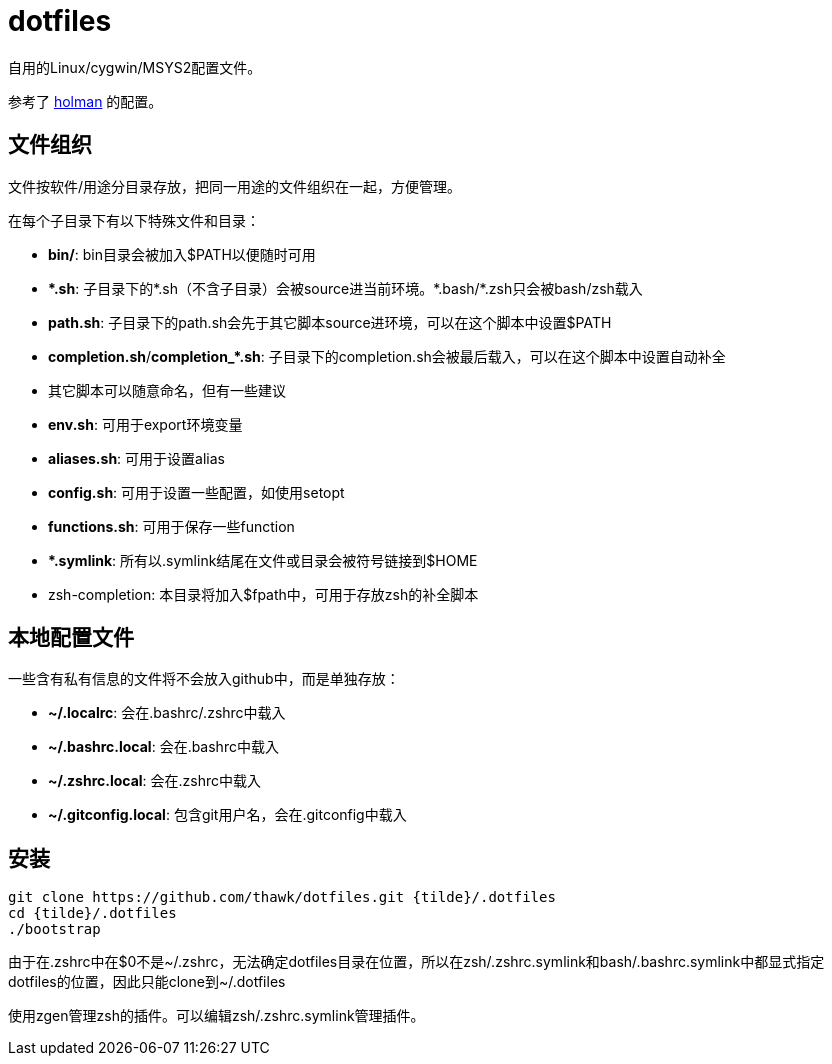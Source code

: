 = dotfiles

自用的Linux/cygwin/MSYS2配置文件。

参考了 link:https://github.com/holman/dotfiles[holman] 的配置。

== 文件组织

文件按软件/用途分目录存放，把同一用途的文件组织在一起，方便管理。

在每个子目录下有以下特殊文件和目录：

- **bin/**: bin目录会被加入$PATH以便随时可用
- **{asterisk}.sh**: 子目录下的{asterisk}.sh（不含子目录）会被source进当前环境。{asterisk}.bash/{asterisk}.zsh只会被bash/zsh载入
    - **path.sh**: 子目录下的path.sh会先于其它脚本source进环境，可以在这个脚本中设置$PATH
    - **completion.sh**/**completion_{asterisk}.sh**: 子目录下的completion.sh会被最后载入，可以在这个脚本中设置自动补全
    - 其它脚本可以随意命名，但有一些建议
        - **env.sh**: 可用于export环境变量
        - **aliases.sh**: 可用于设置alias
        - **config.sh**: 可用于设置一些配置，如使用setopt
        - **functions.sh**: 可用于保存一些function
- **{asterisk}.symlink**: 所有以.symlink结尾在文件或目录会被符号链接到$HOME
- zsh-completion: 本目录将加入$fpath中，可用于存放zsh的补全脚本

== 本地配置文件

一些含有私有信息的文件将不会放入github中，而是单独存放：

- **{tilde}/.localrc**: 会在.bashrc/.zshrc中载入
- **{tilde}/.bashrc.local**: 会在.bashrc中载入
- **{tilde}/.zshrc.local**: 会在.zshrc中载入
- **{tilde}/.gitconfig.local**: 包含git用户名，会在.gitconfig中载入

== 安装

[source,sh]
----
git clone https://github.com/thawk/dotfiles.git {tilde}/.dotfiles
cd {tilde}/.dotfiles
./bootstrap
----

由于在.zshrc中在$0不是{tilde}/.zshrc，无法确定dotfiles目录在位置，所以在zsh/.zshrc.symlink和bash/.bashrc.symlink中都显式指定dotfiles的位置，因此只能clone到{tilde}/.dotfiles

使用zgen管理zsh的插件。可以编辑zsh/.zshrc.symlink管理插件。
